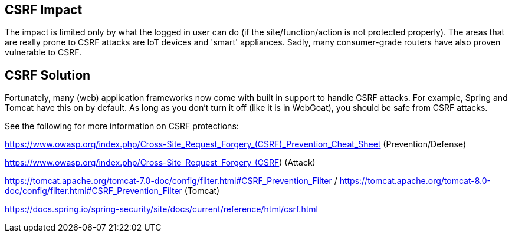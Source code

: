 == CSRF Impact

The impact is limited only by what the logged in user can do (if the site/function/action is not protected properly).
The areas that are really prone to CSRF attacks are IoT devices and 'smart' appliances.  Sadly, many consumer-grade routers
have also proven vulnerable to CSRF.

== CSRF Solution

Fortunately, many (web) application frameworks now come with built in support to handle CSRF attacks.  For example, Spring and
Tomcat have this on by default.  As long as you don't turn it off (like it is in WebGoat), you should be safe from CSRF attacks.

See the following for more information on CSRF protections:

https://www.owasp.org/index.php/Cross-Site_Request_Forgery_(CSRF)_Prevention_Cheat_Sheet (Prevention/Defense)

https://www.owasp.org/index.php/Cross-Site_Request_Forgery_(CSRF)  (Attack)

https://tomcat.apache.org/tomcat-7.0-doc/config/filter.html#CSRF_Prevention_Filter / https://tomcat.apache.org/tomcat-8.0-doc/config/filter.html#CSRF_Prevention_Filter (Tomcat)

https://docs.spring.io/spring-security/site/docs/current/reference/html/csrf.html